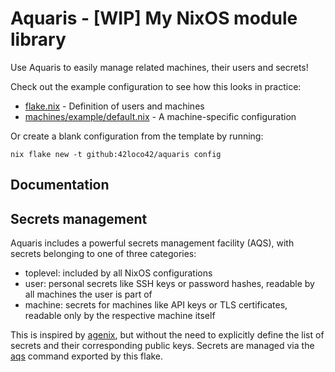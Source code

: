 * Aquaris - [WIP] My NixOS module library
Use Aquaris to easily manage related machines, their users and secrets!

Check out the example configuration to see how this looks in practice:
- [[file:flake.nix][flake.nix]] - Definition of users and machines
- [[file:machines/example/default.nix][machines/example/default.nix]] - A machine-specific configuration

Or create a blank configuration from the template by running:
#+begin_src shell
  nix flake new -t github:42loco42/aquaris config
#+end_src

** Documentation

** Secrets management
Aquaris includes a powerful secrets management facility (AQS),
with secrets belonging to one of three categories:
- toplevel: included by all NixOS configurations
- user: personal secrets like SSH keys or password hashes,
  readable by all machines the user is part of
- machine: secrets for machines like API keys or TLS certificates,
  readable only by the respective machine itself

This is inspired by [[https://github.com/ryantm/agenix][agenix]], but without the need to explicitly define
the list of secrets and their corresponding public keys.
Secrets are managed via the [[file:docs/aqs.org][aqs]] command exported by this flake.
